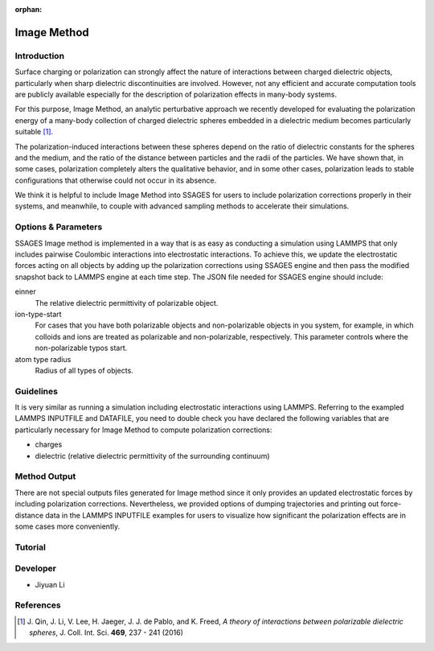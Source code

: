 :orphan:

.. image_method:

Image Method
------------

Introduction
^^^^^^^^^^^^

Surface charging or polarization can strongly affect the nature of interactions
between charged dielectric objects, particularly when sharp dielectric
discontinuities are involved. However, not any efficient and accurate
computation tools are publicly available especially for the description of
polarization effects in many-body systems. 

For this purpose, Image Method, an analytic perturbative approach we recently
developed for evaluating the polarization energy of a many-body collection of
charged dielectric spheres embedded in a dielectric medium becomes particularly
suitable [1]_.

The polarization-induced interactions between these spheres depend on the ratio
of dielectric constants for the spheres and the medium, and the ratio of the
distance between particles and the radii of the particles. We have shown that,
in some cases, polarization completely alters the qualitative behavior, and in
some other cases, polarization leads to stable configurations that otherwise
could not occur in its absence. 

We think it is helpful to include Image Method into SSAGES for users to include
polarization corrections properly in their systems, and meanwhile, to couple
with advanced sampling methods to accelerate their simulations. 

Options & Parameters
^^^^^^^^^^^^^^^^^^^^

SSAGES Image method is implemented in a way that is as easy as conducting a
simulation using LAMMPS that only includes pairwise Coulombic interactions into
electrostatic interactions. To achieve this, we update the electrostatic forces
acting on all objects by adding up the polarization corrections using SSAGES
engine and then pass the modified snapshot back to LAMMPS engine at each time
step. The JSON file needed for SSAGES engine should include:

einner
    The relative dielectric permittivity of polarizable object. 

ion-type-start
    For cases that you have both polarizable objects and non-polarizable objects
    in you system, for example, in which colloids and ions are treated as
    polarizable and non-polarizable, respectively. This parameter controls where
    the non-polarizable typos start. 

atom type radius
    Radius of all types of objects. 

Guidelines
^^^^^^^^^^

It is very similar as running a simulation including electrostatic interactions
using LAMMPS. Referring to the exampled LAMMPS INPUTFILE and DATAFILE, you need
to double check you have declared the following variables that are particularly
necessary for Image Method to compute polarization corrections: 

* charges
* dielectric (relative dielectric permittivity of the surrounding continuum)

Method Output
^^^^^^^^^^^^^

There are not special outputs files generated for Image method since it only
provides an updated electrostatic forces by including polarization corrections.
Nevertheless, we provided options of dumping trajectories and printing out
force-distance data in the LAMMPS INPUTFILE examples for users to visualize how
significant the polarization effects are in some cases more conveniently. 

.. _IM_tutorial:

Tutorial
^^^^^^^^

.. todo::

    Write a tutorial. 

Developer
^^^^^^^^^

* Jiyuan Li

References
^^^^^^^^^^

.. [1] J. Qin, J. Li, V. Lee, H. Jaeger, J. J. de Pablo, and K. Freed,
       *A theory of interactions between polarizable dielectric spheres*,
       J. Coll. Int. Sci. **469**, 237 - 241 (2016)
